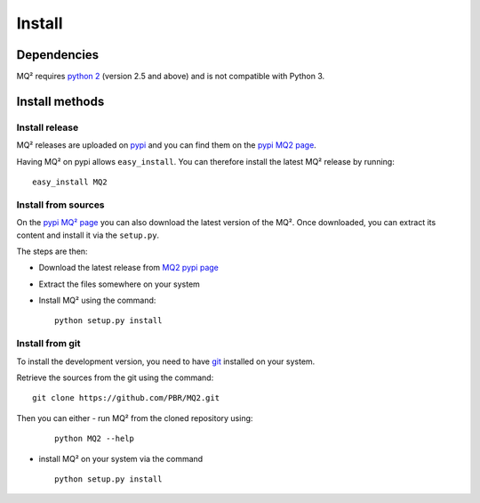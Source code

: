Install
=======

Dependencies
~~~~~~~~~~~~

MQ² requires `python 2 <http://www.python.org/download/>`_ (version 2.5 and
above) and is not compatible with Python 3.


Install methods
~~~~~~~~~~~~~~~

Install release
---------------

MQ² releases are uploaded on `pypi <http://pypi.python.org/pypi/>`_ and
you can find them on the `pypi MQ2 page <http://pypi.python.org/pypi/MQ2/>`_.

Having MQ² on pypi allows ``easy_install``. You can therefore install the
latest MQ² release by running:

::

  easy_install MQ2


Install from sources
--------------------

On the `pypi MQ² page <http://pypi.python.org/pypi/MQ2/>`_ you can also
download the latest version of the MQ². Once downloaded, you can extract its
content and install it via the ``setup.py``.

The steps are then:

- Download the latest release from `MQ2 pypi page
  <http://pypi.python.org/pypi/MQ2/>`_

- Extract the files somewhere on your system

- Install MQ² using the command:

  ::

    python setup.py install


Install from git
----------------

To install the development version, you need to have `git
<http://git-scm.com/downloads>`_ installed on your system.

Retrieve the sources from the git using the command:

::

  git clone https://github.com/PBR/MQ2.git

Then you can either
- run MQ² from the cloned repository using:

  ::

    python MQ2 --help

- install MQ² on your system via the command

  ::

    python setup.py install


